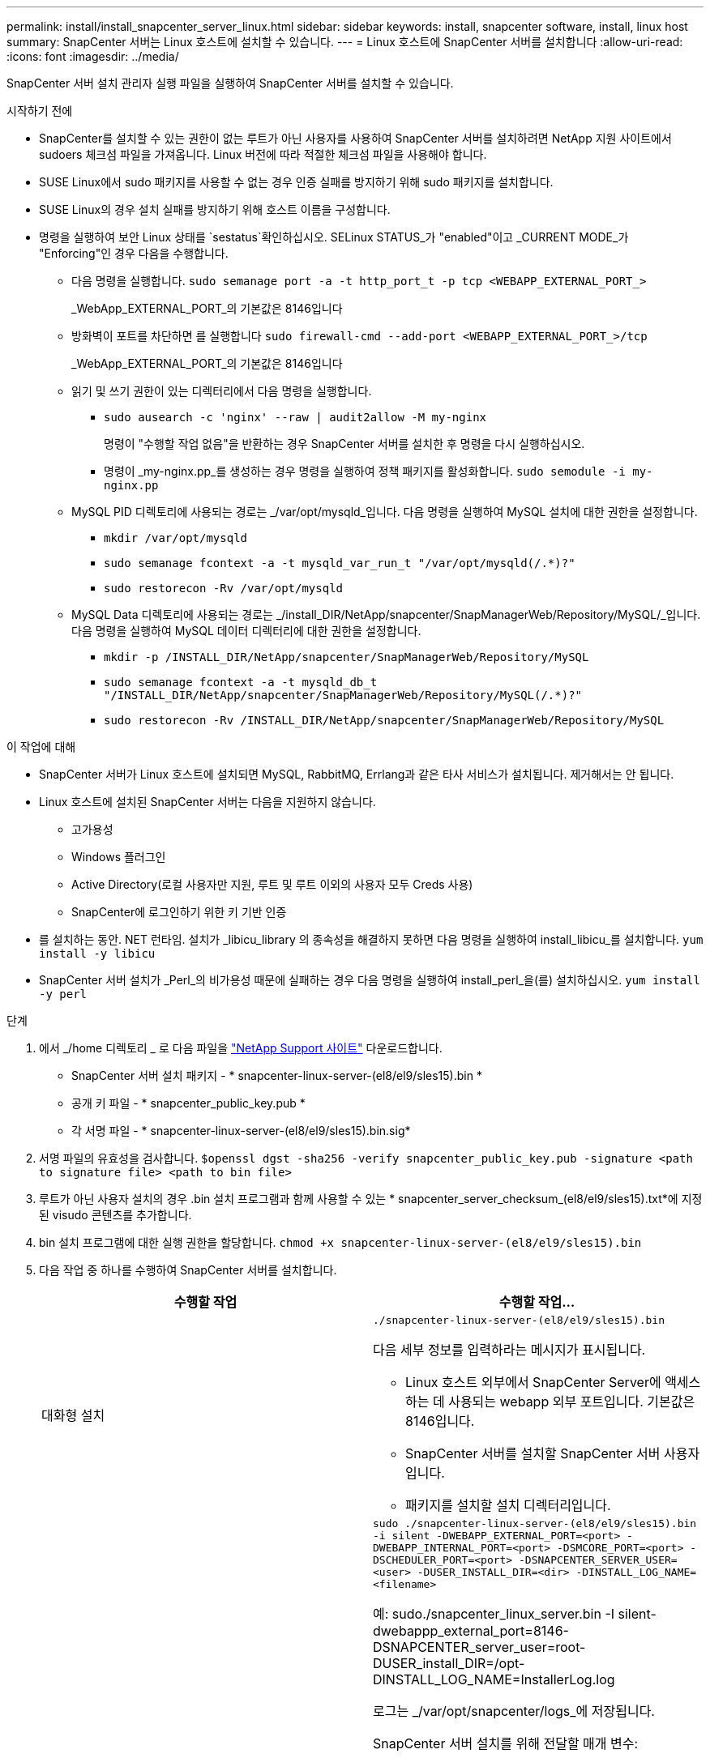 ---
permalink: install/install_snapcenter_server_linux.html 
sidebar: sidebar 
keywords: install, snapcenter software, install, linux host 
summary: SnapCenter 서버는 Linux 호스트에 설치할 수 있습니다. 
---
= Linux 호스트에 SnapCenter 서버를 설치합니다
:allow-uri-read: 
:icons: font
:imagesdir: ../media/


[role="lead"]
SnapCenter 서버 설치 관리자 실행 파일을 실행하여 SnapCenter 서버를 설치할 수 있습니다.

.시작하기 전에
* SnapCenter를 설치할 수 있는 권한이 없는 루트가 아닌 사용자를 사용하여 SnapCenter 서버를 설치하려면 NetApp 지원 사이트에서 sudoers 체크섬 파일을 가져옵니다. Linux 버전에 따라 적절한 체크섬 파일을 사용해야 합니다.
* SUSE Linux에서 sudo 패키지를 사용할 수 없는 경우 인증 실패를 방지하기 위해 sudo 패키지를 설치합니다.
* SUSE Linux의 경우 설치 실패를 방지하기 위해 호스트 이름을 구성합니다.
* 명령을 실행하여 보안 Linux 상태를 `sestatus`확인하십시오. SELinux STATUS_가 "enabled"이고 _CURRENT MODE_가 "Enforcing"인 경우 다음을 수행합니다.
+
** 다음 명령을 실행합니다. `sudo semanage port -a -t http_port_t -p tcp <WEBAPP_EXTERNAL_PORT_>`
+
_WebApp_EXTERNAL_PORT_의 기본값은 8146입니다

** 방화벽이 포트를 차단하면 를 실행합니다 `sudo firewall-cmd --add-port <WEBAPP_EXTERNAL_PORT_>/tcp`
+
_WebApp_EXTERNAL_PORT_의 기본값은 8146입니다

** 읽기 및 쓰기 권한이 있는 디렉터리에서 다음 명령을 실행합니다.
+
*** `sudo ausearch -c 'nginx' --raw | audit2allow -M my-nginx`
+
명령이 "수행할 작업 없음"을 반환하는 경우 SnapCenter 서버를 설치한 후 명령을 다시 실행하십시오.

*** 명령이 _my-nginx.pp_를 생성하는 경우 명령을 실행하여 정책 패키지를 활성화합니다. `sudo semodule -i my-nginx.pp`


** MySQL PID 디렉토리에 사용되는 경로는 _/var/opt/mysqld_입니다. 다음 명령을 실행하여 MySQL 설치에 대한 권한을 설정합니다.
+
*** `mkdir /var/opt/mysqld`
*** `sudo semanage fcontext -a -t mysqld_var_run_t "/var/opt/mysqld(/.*)?"`
*** `sudo restorecon -Rv /var/opt/mysqld`


** MySQL Data 디렉토리에 사용되는 경로는 _/install_DIR/NetApp/snapcenter/SnapManagerWeb/Repository/MySQL/_입니다. 다음 명령을 실행하여 MySQL 데이터 디렉터리에 대한 권한을 설정합니다.
+
*** `mkdir -p /INSTALL_DIR/NetApp/snapcenter/SnapManagerWeb/Repository/MySQL`
*** `sudo semanage fcontext -a -t mysqld_db_t "/INSTALL_DIR/NetApp/snapcenter/SnapManagerWeb/Repository/MySQL(/.*)?"`
*** `sudo restorecon -Rv /INSTALL_DIR/NetApp/snapcenter/SnapManagerWeb/Repository/MySQL`






.이 작업에 대해
* SnapCenter 서버가 Linux 호스트에 설치되면 MySQL, RabbitMQ, Errlang과 같은 타사 서비스가 설치됩니다. 제거해서는 안 됩니다.
* Linux 호스트에 설치된 SnapCenter 서버는 다음을 지원하지 않습니다.
+
** 고가용성
** Windows 플러그인
** Active Directory(로컬 사용자만 지원, 루트 및 루트 이외의 사용자 모두 Creds 사용)
** SnapCenter에 로그인하기 위한 키 기반 인증


* 를 설치하는 동안. NET 런타임. 설치가 _libicu_library 의 종속성을 해결하지 못하면 다음 명령을 실행하여 install_libicu_를 설치합니다. `yum install -y libicu`
* SnapCenter 서버 설치가 _Perl_의 비가용성 때문에 실패하는 경우 다음 명령을 실행하여 install_perl_을(를) 설치하십시오. `yum install -y perl`


.단계
. 에서 _/home 디렉토리 _ 로 다음 파일을 https://mysupport.netapp.com/site/products/all/details/snapcenter/downloads-tab["NetApp Support 사이트"^] 다운로드합니다.
+
** SnapCenter 서버 설치 패키지 - * snapcenter-linux-server-(el8/el9/sles15).bin *
** 공개 키 파일 - * snapcenter_public_key.pub *
** 각 서명 파일 - * snapcenter-linux-server-(el8/el9/sles15).bin.sig*


. 서명 파일의 유효성을 검사합니다.
`$openssl dgst -sha256 -verify snapcenter_public_key.pub -signature <path to signature file> <path to bin file>`
. 루트가 아닌 사용자 설치의 경우 .bin 설치 프로그램과 함께 사용할 수 있는 * snapcenter_server_checksum_(el8/el9/sles15).txt*에 지정된 visudo 콘텐츠를 추가합니다.
. bin 설치 프로그램에 대한 실행 권한을 할당합니다.
`chmod +x snapcenter-linux-server-(el8/el9/sles15).bin`
. 다음 작업 중 하나를 수행하여 SnapCenter 서버를 설치합니다.
+
|===
| 수행할 작업 | 수행할 작업... 


 a| 
대화형 설치
 a| 
`./snapcenter-linux-server-(el8/el9/sles15).bin`

다음 세부 정보를 입력하라는 메시지가 표시됩니다.

** Linux 호스트 외부에서 SnapCenter Server에 액세스하는 데 사용되는 webapp 외부 포트입니다. 기본값은 8146입니다.
** SnapCenter 서버를 설치할 SnapCenter 서버 사용자입니다.
** 패키지를 설치할 설치 디렉터리입니다.




 a| 
비대화형 설치
 a| 
`sudo ./snapcenter-linux-server-(el8/el9/sles15).bin -i silent -DWEBAPP_EXTERNAL_PORT=<port> -DWEBAPP_INTERNAL_PORT=<port> -DSMCORE_PORT=<port> -DSCHEDULER_PORT=<port>  -DSNAPCENTER_SERVER_USER=<user> -DUSER_INSTALL_DIR=<dir> -DINSTALL_LOG_NAME=<filename>`

예: sudo./snapcenter_linux_server.bin -I silent-dwebappp_external_port=8146-DSNAPCENTER_server_user=root-DUSER_install_DIR=/opt-DINSTALL_LOG_NAME=InstallerLog.log

로그는 _/var/opt/snapcenter/logs_에 저장됩니다.

SnapCenter 서버 설치를 위해 전달할 매개 변수:

** DWEBAPP_EXTERNAL_PORT: Linux 호스트 외부에서 SnapCenter 서버에 액세스하는 데 사용되는 WebApp 외부 포트입니다. 기본값은 8146입니다.
** DWEBAPP_INTERNAL_PORT: Linux 호스트 내에서 SnapCenter 서버에 액세스하는 데 사용되는 WebApp 내부 포트입니다. 기본값은 8147입니다.
** DSMCORE_PORT: smcore 서비스가 실행되고 있는 SMCore 포트입니다. 기본값은 8145입니다.
** DSCHEDULER_PORT: 스케줄러 서비스가 실행되고 있는 스케줄러 포트입니다. 기본값은 8154입니다.
** DSNAPCENTER_SERVER_USER: SnapCenter 서버를 설치할 SnapCenter 서버 사용자입니다. DSNAPCENTER_SERVER_USER_의 경우, 기본값은 설치 프로그램을 실행하는 사용자입니다.
** DUSER_INSTALL_DIR: 패키지를 설치할 설치 디렉토리입니다. DUSER_INSTALL_DIR_의 경우 기본 설치 디렉토리는 _/opt_입니다.
** DINSTALL_LOG_NAME: 설치 로그를 저장할 로그 파일 이름입니다. 이 매개 변수는 선택 사항이며 지정된 경우 콘솔에 로그가 표시되지 않습니다. 이 매개 변수를 지정하지 않으면 로그가 콘솔에 표시되며 기본 로그 파일에도 저장됩니다.
** DSELINUX: _SELinux STATUS_가 "enabled"이고 _CURRENT MODE_가 "enforcing"이고 시작하기 전에 에 언급된 명령을 실행한 경우 이 매개변수를 지정하고 값을 1로 할당해야 합니다. 기본값은 0입니다.
** DUPGRADE: 기본값은 0입니다. SnapCenter 서버를 업그레이드하려면 이 매개 변수와 해당 값을 0 이외의 정수로 지정합니다.


|===


.다음 단계
* SELinux status_가 "enabled"이고 _current mode_가 "enforcing"이면 * nginx * 서비스가 시작되지 않습니다. 다음 명령을 실행해야 합니다.
+
.. 홈 디렉토리로 이동합니다.
.. 다음 명령을 실행합니다 `journalctl -x|grep nginx`.
.. WebApp 내부 포트(8147)가 수신 대기할 수 없는 경우 다음 명령을 실행합니다.
+
*** `ausearch -c 'nginx' --raw | audit2allow -M my-nginx`
*** `semodule -i my-nginx.pp`


.. 를 실행합니다 `setsebool -P httpd_can_network_connect on`






== 설치 중에 Linux 호스트에서 활성화된 기능

SnapCenter 서버는 호스트 시스템의 문제 해결 및 유지 관리에 도움이 되는 아래 소프트웨어 패키지를 설치합니다.

* RabbitMQ입니다
* 에를랑

